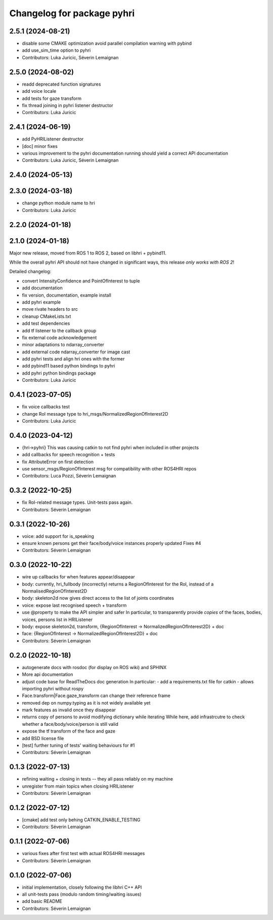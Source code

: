 ^^^^^^^^^^^^^^^^^^^^^^^^^^^
Changelog for package pyhri
^^^^^^^^^^^^^^^^^^^^^^^^^^^

2.5.1 (2024-08-21)
------------------
* disable some CMAKE optimization
  avoid parallel compilation warning with pybind
* add use_sim_time option to pyhri
* Contributors: Luka Juricic, Séverin Lemaignan

2.5.0 (2024-08-02)
------------------
* readd deprecated function signatures
* add voice locale
* add tests for gaze transform
* fix thread joining in pyhri listener destructor
* Contributors: Luka Juricic

2.4.1 (2024-06-19)
------------------
* add PyHRIListener destructor
* [doc] minor fixes
* various improvement to the pyhri documentation
  running  should yield a correct API documentation
* Contributors: Luka Juricic, Séverin Lemaignan

2.4.0 (2024-05-13)
------------------

2.3.0 (2024-03-18)
------------------
* change python module name to hri
* Contributors: Luka Juricic

2.2.0 (2024-01-18)
------------------

2.1.0 (2024-01-18)
------------------

Major new release, moved from ROS 1 to ROS 2, based on libhri + pybind11.

While the overall pyhri API should not have changed in significant ways, this
release *only works with ROS 2*!

Detailed changelog:

* convert IntensityConfidence and PointOfInterest to tuple
* add documentation
* fix version, documentation, example install
* add pyhri example
* move rivate headers to src
* cleanup CMakeLists.txt
* add test dependencies
* add tf listener to the callback group
* fix external code acknowledgement
* minor adaptations to ndarray_converter
* add external code ndarray_converter for image cast
* add pyhri tests and align hri ones with the former
* add pybind11 based python bindings to pyhri
* add pyhri python bindings package
* Contributors: Luka Juricic

0.4.1 (2023-07-05)
------------------
* fix voice callbacks test
* change RoI message type to hri_msgs/NormalizedRegionOfInterest2D
* Contributors: Luka Juricic

0.4.0 (2023-04-12)
------------------
* {hri->pyhri}
  This was causing catkin to not find pyhri when included in other projects
* add callbacks for speech recognition + tests
* fix AttributeError on first detection
* use sensor_msgs/RegionOfInterest msg for compatibility with other ROS4HRI repos
* Contributors: Luca Pozzi, Séverin Lemaignan

0.3.2 (2022-10-25)
------------------
* fix RoI-related message types. Unit-tests pass again.
* Contributors: Séverin Lemaignan

0.3.1 (2022-10-26)
------------------
* voice: add support for is_speaking
* ensure known persons get their face/body/voice instances properly updated
  Fixes #4
* Contributors: Séverin Lemaignan

0.3.0 (2022-10-22)
------------------
* wire up callbacks for when features appear/disappear
* body: currently, hri_fullbody (incorrectly) returns a RegionOfInterest for the RoI, instead of a NormalisedRegionOfInterest2D
* body: skeleton2d now gives direct access to the list of joints coordinates
* voice: expose last recognised speech + transform
* use @property to make the API simpler and safer
  In particular, to transparently provide *copies* of the faces, bodies, voices, persons list in HRIListener
* body: expose skeleton2d, transform, {RegionOfInterest -> NormalizedRegionOfInterest2D} + doc
* face: {RegionOfInterest -> NormalizedRegionOfInterest2D} + doc
* Contributors: Séverin Lemaignan

0.2.0 (2022-10-18)
------------------
* autogenerate docs with rosdoc (for display on ROS wiki) and SPHINX
* More api documentation
* adjust code base for ReadTheDocs doc generation
  In particular:
  - add a requirements.txt file for catkin
  - allows importing pyhri without rospy
* Face.transform|Face.gaze_transform can change their reference frame
* removed dep on numpy.typing as it is not widely available yet
* mark features as invalid once they disappear
* returns copy of persons to avoid modifying dictionary while iterating
  While here, add infrastrcutre to check whether a face/body/voice/person is still valid
* expose the tf transform of the face and gaze
* add BSD license file
* [test] further tuning of tests' waiting behaviours for #1
* Contributors: Séverin Lemaignan

0.1.3 (2022-07-13)
------------------
* refining waiting + closing in tests -- they all pass reliably on my machine
* unregister from main topics when closing HRIListener
* Contributors: Séverin Lemaignan

0.1.2 (2022-07-12)
------------------
* [cmake] add test only behing CATKIN_ENABLE_TESTING
* Contributors: Séverin Lemaignan

0.1.1 (2022-07-06)
------------------
* various fixes after first test with actual ROS4HRI messages
* Contributors: Séverin Lemaignan

0.1.0 (2022-07-06)
------------------
* initial implementation, closely following the libhri C++ API
* all unit-tests pass (modulo random timing/waiting issues)
* add basic README
* Contributors: Séverin Lemaignan

